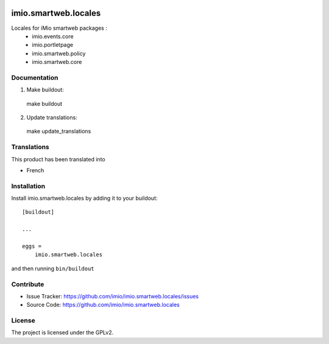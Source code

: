 .. This README is meant for consumption by humans and pypi. Pypi can render rst files so please do not use Sphinx features.
   If you want to learn more about writing documentation, please check out: http://docs.plone.org/about/documentation_styleguide.html
   This text does not appear on pypi or github. It is a comment.

.. image:: https://img.shields.io/pypi/v/imio.smartweb.locales.svg
    :target: https://pypi.python.org/pypi/imio.smartweb.locales/
    :alt: Latest Version

.. image:: https://img.shields.io/pypi/status/imio.smartweb.locales.svg
    :target: https://pypi.python.org/pypi/imio.smartweb.locales
    :alt: Egg Status

.. image:: https://img.shields.io/pypi/l/imio.smartweb.locales.svg
    :target: https://pypi.python.org/pypi/imio.smartweb.locales/
    :alt: License


=====================
imio.smartweb.locales
=====================

Locales for iMio smartweb packages :
 - imio.events.core
 - imio.portletpage
 - imio.smartweb.policy
 - imio.smartweb.core


Documentation
-------------

1. Make buildout::

  make buildout

2. Update translations::

  make update_translations


Translations
------------

This product has been translated into

- French


Installation
------------

Install imio.smartweb.locales by adding it to your buildout::

    [buildout]

    ...

    eggs =
        imio.smartweb.locales


and then running ``bin/buildout``


Contribute
----------

- Issue Tracker: https://github.com/imio/imio.smartweb.locales/issues
- Source Code: https://github.com/imio/imio.smartweb.locales


License
-------

The project is licensed under the GPLv2.
